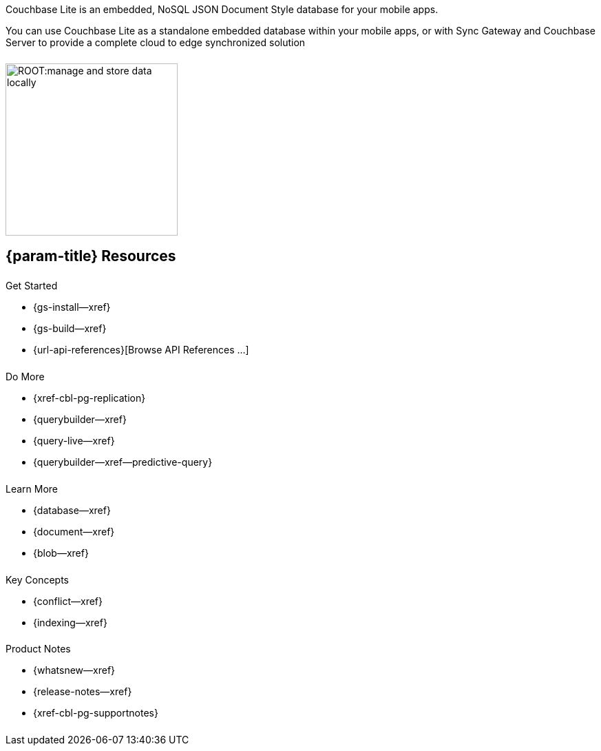 // BEGIN -- inclusion -- quickstart-skeleton.adoc -- landing page for Couchbase Lite on 'xxxx'
// Including page MUST be of type landing-page-core-concept
++++
<div class="card-row">
++++

[.column]
====== {empty}
[.content]
Couchbase Lite is an embedded, NoSQL JSON Document Style database for your mobile apps.

You can use Couchbase Lite as a standalone embedded database within your mobile apps, or with Sync Gateway and Couchbase Server to provide a complete cloud to edge synchronized solution
[.column]
====== {empty}
[.media-left]
image::ROOT:manage-and-store-data-locally.svg[,250]
++++
</div>
++++
== {param-title} Resources
++++
<div class="card-row three-column-row">
++++
[.column]
====== {empty}
[.content]
.Get Started
// * {url-download-package}
* {gs-install--xref}
* {gs-build--xref}
* {url-api-references}[Browse API References ...]

[.column]
====== {empty}
[.content]
.Do More
* {xref-cbl-pg-replication}
* {querybuilder--xref}
* {query-live--xref}
* {querybuilder--xref--predictive-query}

[.column]
====== {empty}
[.content]
.Learn More
// * Data Model
* {database--xref}
* {document--xref}
* {blob--xref}

[.column]
====== {empty}
[.content]
.Key Concepts
* {conflict--xref}
* {indexing--xref}

[.column]
====== {empty}
[.content]
.Product Notes
* {whatsnew--xref}
* {release-notes--xref}
* {xref-cbl-pg-supportnotes}

[.column]
====== {empty}
[.content]

// .Tutorials
// * ...
// * ...
// * ...

++++
</div>
++++

// END -- inclusion -- quickstart-skeleton.adoc -- landing page for Couchbase Lite on 'xxxx'